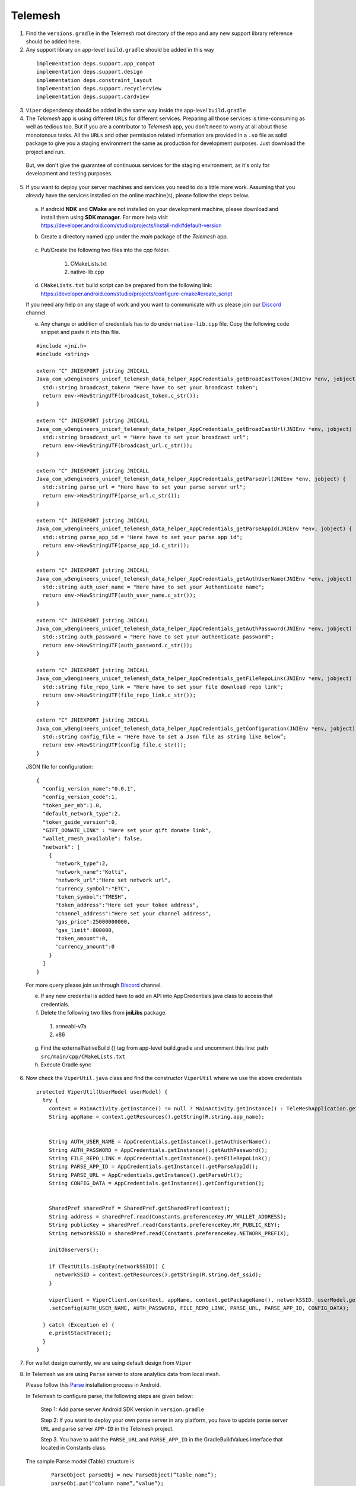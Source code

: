 .. _development_step_by_step:

Telemesh
--------

1. Find the ``versions.gradle`` in the Telemesh root directory of the repo and
   any new support library reference should be added here.

2. Any support library on app-level ``build.gradle`` should be added in
   this way

  ::

    implementation deps.support.app_compat
    implementation deps.support.design
    implementation deps.constraint_layout
    implementation deps.support.recyclerview
    implementation deps.support.cardview

3. ``Viper`` dependency should be added in the same way inside the app-level ``build.gradle``

4. The *Telemesh* app is using different ``URLs`` for different services. Preparing all those services is time-consuming as well as tedious too. But if you are a contributor to *Telemesh* app, you don't need to worry at all about those monotonous tasks. All the ``URLs`` and other permission related information are provided in a ``.so`` file as solid package to give you a staging environment the same as production for development purposes. Just download the project and run.

  But, we don't give the guarantee of continuous services for the staging environment, as it's only for development and testing purposes.

5. If you want to deploy your server machines and services you need to do a little more work. Assuming that you already have the services installed on the online machine(s), please follow the steps below.

  a. If android **NDK** and **CMake** are not installed on your development machine, please download and install them using **SDK manager**. For more help visit https://developer.android.com/studio/projects/install-ndk#default-version


  b. Create a directory named *cpp* under the *main* package of the *Telemesh* app.

        .. figure:: img/cpp_directory.png
           :scale: 100 %
           :alt: cpp directory

  c. Put/Create the following two files into the *cpp* folder.

      1. CMakeLists.txt
      2. native-lib.cpp


  d. ``CMakeLists.txt`` build script can be prepared from the following link: https://developer.android.com/studio/projects/configure-cmake#create_script

  If you need any help on any stage of work and you want to communicate with us please join our `Discord`_ channel.

  e. Any change or addition of credentials has to do under ``native-lib.cpp`` file. Copy the following code snippet and paste it into this file.

  ::

    #include <jni.h>
    #include <string>

    extern "C" JNIEXPORT jstring JNICALL
    Java_com_w3engineers_unicef_telemesh_data_helper_AppCredentials_getBroadCastToken(JNIEnv *env, jobject) {
      std::string broadcast_token= "Here have to set your broadcast token";
      return env->NewStringUTF(broadcast_token.c_str());
    }

    extern "C" JNIEXPORT jstring JNICALL
    Java_com_w3engineers_unicef_telemesh_data_helper_AppCredentials_getBroadCastUrl(JNIEnv *env, jobject) {
      std::string broadcast_url = "Here have to set your broadcast url";
      return env->NewStringUTF(broadcast_url.c_str());
    }

    extern "C" JNIEXPORT jstring JNICALL
    Java_com_w3engineers_unicef_telemesh_data_helper_AppCredentials_getParseUrl(JNIEnv *env, jobject) {
      std::string parse_url = "Here have to set your parse server url";
      return env->NewStringUTF(parse_url.c_str());
    }

    extern "C" JNIEXPORT jstring JNICALL
    Java_com_w3engineers_unicef_telemesh_data_helper_AppCredentials_getParseAppId(JNIEnv *env, jobject) {
      std::string parse_app_id = "Here have to set your parse app id";
      return env->NewStringUTF(parse_app_id.c_str());
    }

    extern "C" JNIEXPORT jstring JNICALL
    Java_com_w3engineers_unicef_telemesh_data_helper_AppCredentials_getAuthUserName(JNIEnv *env, jobject) {
      std::string auth_user_name = "Here have to set your Authenticate name";
      return env->NewStringUTF(auth_user_name.c_str());
    }

    extern "C" JNIEXPORT jstring JNICALL
    Java_com_w3engineers_unicef_telemesh_data_helper_AppCredentials_getAuthPassword(JNIEnv *env, jobject) {
      std::string auth_password = "Here have to set your authenticate password";
      return env->NewStringUTF(auth_password.c_str());
    }

    extern "C" JNIEXPORT jstring JNICALL
    Java_com_w3engineers_unicef_telemesh_data_helper_AppCredentials_getFileRepoLink(JNIEnv *env, jobject) {
      std::string file_repo_link = "Here have to set your file download repo link";
      return env->NewStringUTF(file_repo_link.c_str());
    }

    extern "C" JNIEXPORT jstring JNICALL
    Java_com_w3engineers_unicef_telemesh_data_helper_AppCredentials_getConfiguration(JNIEnv *env, jobject) {
      std::string config_file = "Here have to set a Json file as string like below”;
      return env->NewStringUTF(config_file.c_str());
    }


  JSON file for configuration:
  ::
    {
      "config_version_name":"0.0.1",
      "config_version_code":1,
      "token_per_mb":1.0,
      "default_network_type":2,
      "token_guide_version":0,
      "GIFT_DONATE_LINK" : "Here set your gift donate link",
      "wallet_rmesh_available": false,
      "network": [
        {
          "network_type":2,
          "network_name":"Kotti",
          "network_url":"Here set network url",
          "currency_symbol":"ETC",
          "token_symbol":"TMESH",
          "token_address":"Here set your token address",
          "channel_address":"Here set your channel address",
          "gas_price":25000000000,
          "gas_limit":800000,
          "token_amount":0,
          "currency_amount":0
        }
      ]
    }


  For more query please join us through `Discord`_ channel.

  e. If any new credential is added have to add an API into AppCredentials.java class to access that credentials.

  f. Delete the following two files from **jniLibs** package.

    1. armeabi-v7a
    2. x86

  g. Find the externalNativeBuild {} tag from app-level build.gradle and uncomment this line: path ``src/main/cpp/CMakeLists.txt``

  h. Execute Gradle sync


6. Now check the ``ViperUtil.java`` class and find the constructor ``ViperUtil`` where we use the above credentials

  ::

    protected ViperUtil(UserModel userModel) {
      try {
        context = MainActivity.getInstance() != null ? MainActivity.getInstance() : TeleMeshApplication.getContext();
        String appName = context.getResources().getString(R.string.app_name);


        String AUTH_USER_NAME = AppCredentials.getInstance().getAuthUserName();
        String AUTH_PASSWORD = AppCredentials.getInstance().getAuthPassword();
        String FILE_REPO_LINK = AppCredentials.getInstance().getFileRepoLink();
        String PARSE_APP_ID = AppCredentials.getInstance().getParseAppId();
        String PARSE_URL = AppCredentials.getInstance().getParseUrl();
        String CONFIG_DATA = AppCredentials.getInstance().getConfiguration();


        SharedPref sharedPref = SharedPref.getSharedPref(context);
        String address = sharedPref.read(Constants.preferenceKey.MY_WALLET_ADDRESS);
        String publicKey = sharedPref.read(Constants.preferenceKey.MY_PUBLIC_KEY);
        String networkSSID = sharedPref.read(Constants.preferenceKey.NETWORK_PREFIX);

        initObservers();

        if (TextUtils.isEmpty(networkSSID)) {
          networkSSID = context.getResources().getString(R.string.def_ssid);
        }

        viperClient = ViperClient.on(context, appName, context.getPackageName(), networkSSID, userModel.getName(), address, publicKey, userModel.getImage(), userModel.getTime(), true)
        .setConfig(AUTH_USER_NAME, AUTH_PASSWORD, FILE_REPO_LINK, PARSE_URL, PARSE_APP_ID, CONFIG_DATA);

      } catch (Exception e) {
        e.printStackTrace();
      }
    }

7. For wallet design currently, we are using default design from ``Viper``

8. In Telemesh we are using ``Parse`` server to store analytics data from local mesh.

   Please follow this `Parse`_ installation process in Android.

   In Telemesh to configure parse, the following steps are given below:

      Step 1:  Add parse server Android SDK version in ``version.gradle``

      Step 2: If you want to deploy your own parse server in any platform, you have to update parse server ``URL`` and parse server ``APP-ID`` in the Telemesh project.

      Step 3. You have to add the ``PARSE_URL`` and ``PARSE_APP_ID`` in the GradleBuildValues interface that located in Constants class.

   The sample Parse model (Table) structure is

    ::

         ParseObject parseObj = new ParseObject(“table_name”);
         parseObj.put(“column_name”,”value”);
         ………….
         parseObj.saveInBackground();

   The parse server table structure and save/update process located in ``parseapi`` package.

   Parse Server installation Inside a Docker container

   ::

         $ git clone https://github.com/parse-community/parse-server
         $ cd parse-server
         $ docker build --tag parse-server .
         $ docker run --name my-parse-server -p 1337:1337  -d parse-server --appId APPLICATION_ID --masterKey MASTER_KEY --databaseURI mongodb://mongo/test






Happy Coding :)



.. _Discord: https://discord.gg/SHG4qrH
.. _Parse: https://docs.parseplatform.org/android/guide/